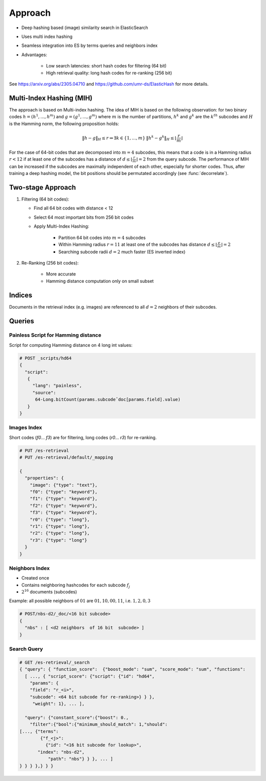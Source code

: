 Approach
=======================================

* Deep hashing based (image) similarity search in ElasticSearch
* Uses multi index hashing
* Seamless integration into ES by terms queries and neighbors index
* Advantages:

    * Low search latencies: short hash codes for filtering (64 bit)
    * High retrieval quality: long hash codes for re-ranking (256 bit)


See https://arxiv.org/abs/2305.04710 and https://github.com/umr-ds/ElasticHash for more details.

Multi-Index Hashing (MIH)
-------------------------

The approach is based on Multi-index hashing.
The idea of MIH is based on the following observation:
for two binary codes :math:`h=(h^1,...,h^m)` and :math:`g=(g^1,...,g^m)` where :math:`m` is the number of partitions,
:math:`h^k` and :math:`g^k` are the :math:`k^{th}` subcodes and :math:`H` is the Hamming norm, the following proposition holds:

.. math::

    \left \| h - g \right \|_H \leq r  \Rightarrow
    \exists k \in \left \{ 1,...,m \right \} \: \left \| h^k - g^k \right \|_H \leq \left \lfloor \frac{r}{m} \right \rfloor


For the case of 64-bit codes that are decomposed into :math:`m=4` subcodes, this means that a code is in a Hamming radius :math:`r < 12` if at least one of the subcodes has a distance of :math:`d \leq \lfloor \frac{r}{m} \rfloor = 2` from the query subcode.
The performance of MIH can be increased if the subcodes are maximally independent of each other, especially for shorter codes.
Thus, after training a deep hashing model, the bit positions should be permutated accordingly (see :func:`decorrelate`).

Two-stage Approach
-------------------------


1.  Filtering (64 bit codes):

    * Find all 64 bit codes with distance < 12
    * Select 64 most important bits from 256 bit codes
    * Apply Multi-Index Hashing:

        * Partition 64 bit codes into :math:`m=4` subcodes
        * Within Hamming radius :math:`r=11` at least one of the subcodes has distance :math:`d \leq \lfloor \frac{e}{m} \rfloor = 2`
        * Searching subcode radii :math:`d=2` much faster (ES inverted index)

2. Re-Ranking (256 bit codes):

    * More accurate
    * Hamming distance computation only on small subset

Indices
-------------------------

Documents in the retrieval index (e.g. images) are referenced to all :math:`d=2` neighbors of their subcodes.

.. image:: _static/elastichash_indices.png

Queries
-------------------------

Painless Script for Hamming distance
^^^^^^^^^^^^^^^^^^^^^^^^^^^^^^^^^^^^^^^^^^^^^^

Script for computing Hamming distance on 4 long int values:

.. code-block:: python

    # POST _scripts/hd64
    {
      "script":
       {
         "lang": "painless",
         "source":
          64-Long.bitCount(params.subcodeˆdoc[params.field].value)
       }
    }

Images Index
^^^^^^^^^^^^^^^^^^^^^^^^^^^^^^^^^^^^^^^^^^^^^^

Short codes (`f0`... `f3`) are for filtering, long codes (`r0`... `r3`) for re-ranking.

.. code-block:: python

    # PUT /es-retrieval
    # PUT /es-retrieval/default/_mapping

    {
      "properties": {
        "image": {"type": "text"},
        "f0": {"type": "keyword"},
        "f1": {"type": "keyword"},
        "f2": {"type": "keyword"},
        "f3": {"type": "keyword"},
        "r0": {"type": "long"},
        "r1": {"type": "long"},
        "r2": {"type": "long"},
        "r3": {"type": "long"}
      }
    }

Neighbors Index
^^^^^^^^^^^^^^^^^^^^^^^^^^^^^^^^^^^^^^^^^^^^^^

* Created once
* Contains neighboring hashcodes for each subcode :math:`f_j`
* :math:`2^{16}` documents (subcodes)

Example: all possible neighbors of :math:`01` are :math:`01,10,00,11`, i.e. :math:`1,2,0,3`

.. code-block:: python

    # POST/nbs-d2/_doc/<16 bit subcode>
    {
      "nbs" : [ <d2 neighbors  of 16 bit  subcode> ]
    }

Search Query
^^^^^^^^^^^^^^^^^^^^^^^^^^^^^^^^^^^^^^^^^^^^^^

.. code-block:: python

    # GET /es-retrieval/_search
    { "query": { "function_score":  {"boost_mode": "sum", "score_mode": "sum", "functions":
      [ ..., { "script_score": {"script": {"id": "hd64",
        "params": {
        "field": "r_<i>",
        "subcode": <64 bit subcode for re-ranking>} } },
         "weight": 1}, ... ],

      "query": {"constant_score":{"boost": 0.,
        "filter":{"bool":{"minimum_should_match": 1,"should":     [..., {"terms":
            {"f_<j>":
              {"id": "<16 bit subcode for lookup>",
           "index": "nbs-d2",
               "path": "nbs"} } }, ... ]
    } } } },} } }

